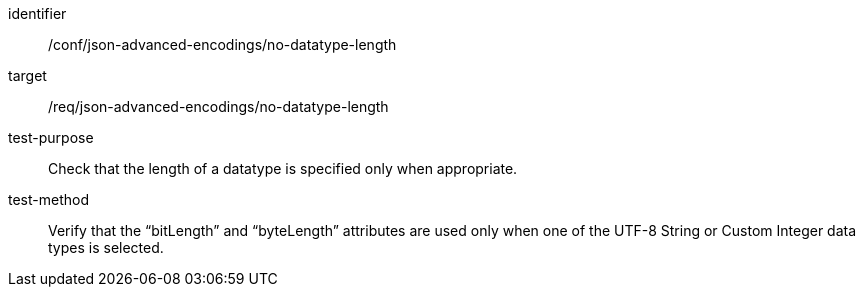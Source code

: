 [abstract_test]
====
[%metadata]
identifier:: /conf/json-advanced-encodings/no-datatype-length
target:: /req/json-advanced-encodings/no-datatype-length

test-purpose:: Check that the length of a datatype is specified only when appropriate.

test-method:: Verify that the “bitLength” and “byteLength” attributes are used only when one of the UTF-8 String or Custom Integer data types is selected.
====
